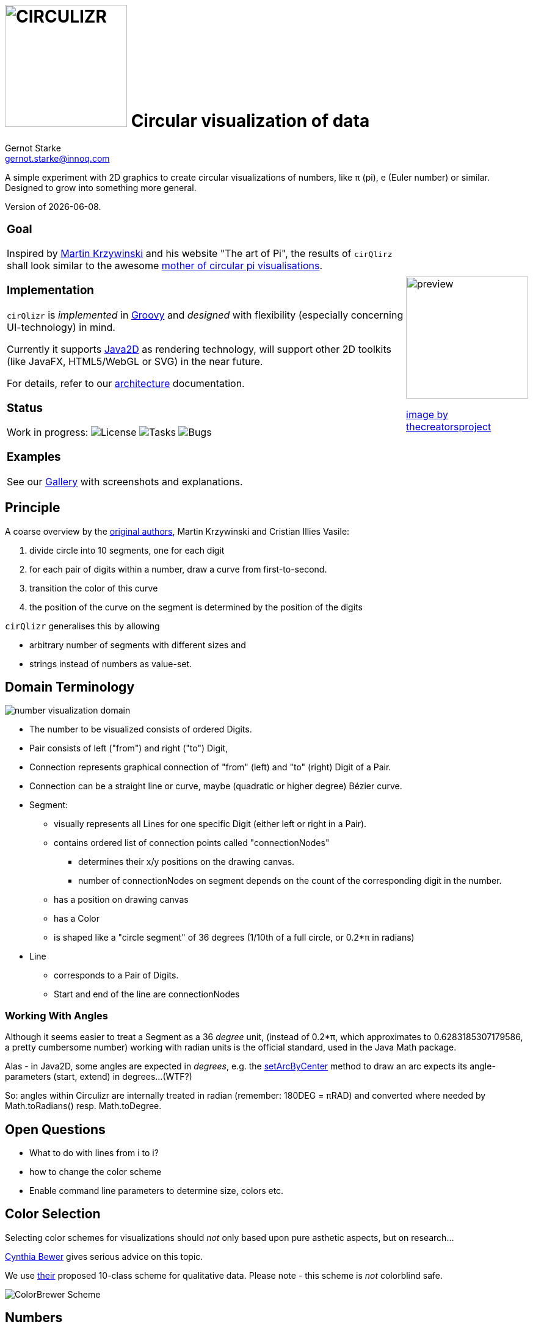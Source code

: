 = image:cirQlizr-logo.png[CIRCULIZR,200] Circular visualization of data
Gernot Starke <gernot.starke@innoq.com>
:imagesdir: ./images
:linkattrs:
:experimental:
:source-highlighter: pygments

ifdef::env-github[:outfilesuffix: .adoc]

A simple experiment with 2D graphics to create circular visualizations
of numbers, like π (pi), e (Euler number) or similar. Designed to grow
into something more general.

Version of {docdate}.


[cols="4a,1a"]
|===
|
=== Goal

Inspired by http://mkweb.bcgsc.ca/pi/art/method.mhtml[Martin Krzywinski]
and his website "The art of Pi", the results of
kbd:[cirQlirz] shall look similar to the awesome
http://thecreatorsproject.vice.com/blog/visualising-the-infinite-data-of-pie[mother
of circular pi visualisations].

=== Implementation

kbd:[cirQlizr] is _implemented_ in http://groovy-lang.org/[Groovy^] and
_designed_ with flexibility (especially concerning UI-technology) in mind.

Currently it supports
https://docs.oracle.com/javase/tutorial/2d/[Java2D] as rendering technology,
will support other 2D toolkits (like JavaFX, HTML5/WebGL or SVG)
in the near future.

For details, refer to our link:doc/asciidoc/architecture{outfilesuffix}[architecture]
documentation.

=== Status

Work in progress:
image:https://img.shields.io/github/license/gernotstarke/circulizr.svg[License]
image:https://img.shields.io/github/issues/gernotstarke/circulizr.svg[Tasks]
image:https://badge.waffle.io/gernotstarke/circulizr.svg?label=bug&title=Bugs[Bugs]

=== Examples

See our link:doc/asciidoc/gallery{outfilesuffix}[Gallery] with screenshots
and explanations.


| image:pi-original-slice.png[preview, 200]

http://thecreatorsproject.vice.com/blog/visualising-the-infinite-data-of-pie[image by thecreatorsproject]

|===



== Principle

A coarse overview by the
http://mkweb.bcgsc.ca/pi/art/method.mhtml[original authors],
Martin Krzywinski and Cristian Illies Vasile:

1.  divide circle into 10 segments, one for each digit
2.  for each pair of digits within a number, draw a curve from
first-to-second.
3.  transition the color of this curve
4.  the position of the curve on the segment is determined by the
position of the digits

kbd:[cirQlizr] generalises this by allowing

* arbitrary number of segments with different sizes and
* strings instead of numbers as value-set.


== Domain Terminology

image:circulizr-domain.png[number visualization domain]

* The number to be visualized consists of ordered Digits.
* Pair consists of left ("from") and right ("to") Digit,
* Connection represents graphical connection of "from" (left) and "to"
(right) Digit of a Pair.
* Connection can be a straight line or curve, maybe
(quadratic or higher degree) Bézier curve.
* Segment:
** visually represents all Lines for one specific Digit (either left or
right in a Pair).
** contains ordered list of connection points called "connectionNodes"
*** determines their x/y positions on the drawing canvas.
*** number of connectionNodes on segment depends on the count of the
corresponding digit in the number.
** has a position on drawing canvas
** has a Color
** is shaped like a "circle segment" of 36 degrees (1/10th of a full
circle, or 0.2*π in radians)
* Line
** corresponds to a Pair of Digits.
** Start and end of the line are connectionNodes


=== Working With Angles

Although it seems easier to treat a Segment as a 36 _degree_ unit,
(instead of 0.2*π, which approximates to 0.6283185307179586,
a pretty cumbersome number)
working with radian units is the official standard,
used in the Java Math package.

Alas - in Java2D, some angles are expected in __degrees__, e.g. the
https://docs.oracle.com/javase/8/docs/api/java/awt/geom/Arc2D.html#setArcByCenter-double-double-double-double-double-int-[setArcByCenter]
method to
draw an arc expects its angle-parameters (start, extend) in degrees...
(WTF?)

So: angles within Circulizr are internally treated in radian
(remember: 180DEG = πRAD)
and converted where needed by Math.toRadians() resp. Math.toDegree.

== Open Questions

* What to do with lines from i to i?
* how to change the color scheme
* Enable command line parameters to determine size, colors etc.


== Color Selection

Selecting color schemes for visualizations should _not_ only based
upon pure asthetic aspects, but on research...

http://colorbrewer2.org/[Cynthia Bewer] gives serious advice on this
topic.

We use
http://colorbrewer2.org/?type=qualitative&scheme=Paired&n=10[their]
proposed 10-class scheme for qualitative data.
Please note - this scheme is _not_ colorblind safe.

image:./ColorBrewer10ClassScheme.jpg[ColorBrewer Scheme]

== Numbers

I used the following resources for getting the numbers:

* http://www.angio.net/pi/digits.html[π (pi): Angio.net]
* http://www.math.utah.edu/~pa/math/e.html[e (Euler's number):
University of Utah]

and helped myself with a small script to convert the plain format to +
comma-separated digits useable as static ArrayList initializer: +
(see package `org.cirqlizr.domain.data.numeric`)

[source, groovy]
.Convert csv to ArrayList initializer
----
def numAsString =
"""3.1415926535 8979323846 2643383279 5028841971 6939937510
   5820974944 5923078164 0628620899 8628034825 3421170679
"""

def numAsArrayListStr = "["

def String processSingleChar( String singleC ) {
  if ( singleC.isInteger()) return singleC + ","
    else return ""
}

for(int i = 0; i < numAsString.length(); i++) {
    numAsArrayListStr +=
            processSingleChar( numAsString.charAt(i).toString())

    if ((i>0) && (i % 50) == 0) numAsArrayListStr += "\n "
}

println numAsArrayListStr
----


== Helpful Links


* There's a nice
https://www.youtube.com/watch?v=NPoj8lk9Fo4[Numberphile video] describing
these kind of graphics.

* Connections are drawn as [Bezier curves].
http://pomax.github.io/bezierinfo/[BezierInfo] is the ultimate reference
and (interactive) explanation of their practice and theory.
